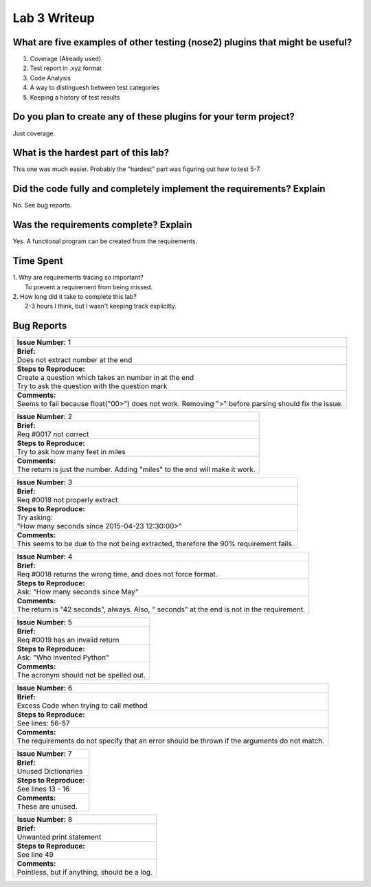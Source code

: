 Lab 3 Writeup
-------------

What are five examples of other testing (nose2) plugins that might be useful?
=============================================================================

#. Coverage (Already used)
#. Test report in .xyz format
#. Code Analysis
#. A way to distinguesh between test categories
#. Keeping a history of test results

Do you plan to create any of these plugins for your term project?
=================================================================

Just coverage.

What is the hardest part of this lab?
=====================================

This one was much easier. Probably the "hardest" part was figuring out how to test 5-7.

Did the code fully and completely implement the requirements? Explain
=====================================================================

No. See bug reports.

Was the requirements complete? Explain
======================================

Yes. A functional program can be created from the requirements.

Time Spent
==========

| 1. Why are requirements tracing so important?
|    To prevent a requirement from being missed.

| 2. How long did it take to complete this lab?
|    2-3 hours I think, but I wasn't keeping track explicitly. 


Bug Reports
===========

+----------------------------------------------------------------------------------------------------------+
| | **Issue Number:** 1                                                                                    |
+----------------------------------------------------------------------------------------------------------+
| | **Brief:**                                                                                             |
| | Does not extract number at the end                                                                     |
+----------------------------------------------------------------------------------------------------------+
| | **Steps to Reproduce:**                                                                                |
| | Create a question which takes an number in at the end                                                  |
| | Try to ask the question with the question mark                                                         |
+----------------------------------------------------------------------------------------------------------+
| | **Comments:**                                                                                          |
| | Seems to fail because float("00>") does not work. Removing ">" before parsing should fix the issue.    |
+----------------------------------------------------------------------------------------------------------+


+-------------------------------------------------------------------------------+
| | **Issue Number:** 2                                                         |
+-------------------------------------------------------------------------------+
| | **Brief:**                                                                  |
| | Req #0017 not correct                                                       |
+-------------------------------------------------------------------------------+
| | **Steps to Reproduce:**                                                     |
| | Try to ask how many feet in miles                                           |
+-------------------------------------------------------------------------------+
| | **Comments:**                                                               |
| | The return is just the number. Adding "miles" to the end will make it work. |
+-------------------------------------------------------------------------------+


+---------------------------------------------------------------------------------------------------+
| | **Issue Number:** 3                                                                             |
+---------------------------------------------------------------------------------------------------+
| | **Brief:**                                                                                      |
| | Req #0018 not properly extract                                                                  |
+---------------------------------------------------------------------------------------------------+
| | **Steps to Reproduce:**                                                                         |
| | Try asking:                                                                                     |
| | "How many seconds since 2015-04-23 12:30:00>"                                                   |
+---------------------------------------------------------------------------------------------------+
| | **Comments:**                                                                                   |
| | This seems to be due to the  not being extracted, therefore the 90% requirement fails.          |
+---------------------------------------------------------------------------------------------------+


+----------------------------------------------------------------------------------------------+
| | **Issue Number:** 4                                                                        |
+----------------------------------------------------------------------------------------------+
| | **Brief:**                                                                                 |
| | Req #0018 returns the wrong time, and does not force  format.                              |
+----------------------------------------------------------------------------------------------+
| | **Steps to Reproduce:**                                                                    |
| | Ask: "How many seconds since May"                                                          |
+----------------------------------------------------------------------------------------------+
| | **Comments:**                                                                              |
| | The return is "42 seconds", always. Also, " seconds" at the end is not in the requirement. |
+----------------------------------------------------------------------------------------------+


+------------------------------------------+
| | **Issue Number:** 5                    |
+------------------------------------------+
| | **Brief:**                             |
| | Req #0019 has an invalid return        |
+------------------------------------------+
| | **Steps to Reproduce:**                |
| | Ask: "Who invented Python"             |
+------------------------------------------+
| | **Comments:**                          |
| | The acronym should not be spelled out. |
+------------------------------------------+


+-------------------------------------------------------------------------------------------------+
| | **Issue Number:** 6                                                                           |
+-------------------------------------------------------------------------------------------------+
| | **Brief:**                                                                                    |
| | Excess Code when trying to call method                                                        |
+-------------------------------------------------------------------------------------------------+
| | **Steps to Reproduce:**                                                                       |
| | See lines: 56-57                                                                              |
+-------------------------------------------------------------------------------------------------+
| | **Comments:**                                                                                 |
| | The requirements do not specify that an error should be thrown if the arguments do not match. |
+-------------------------------------------------------------------------------------------------+


+---------------------------+
| | **Issue Number:** 7     |
+---------------------------+
| | **Brief:**              |
| | Unused Dictionaries     |
+---------------------------+
| | **Steps to Reproduce:** |
| | See lines 13 - 16       |
+---------------------------+
| | **Comments:**           |
| | These are unused.       |
+---------------------------+


+------------------------------------------------+
| | **Issue Number:** 8                          |
+------------------------------------------------+
| | **Brief:**                                   |
| | Unwanted print statement                     |
+------------------------------------------------+
| | **Steps to Reproduce:**                      |
| | See line 49                                  |
+------------------------------------------------+
| | **Comments:**                                |
| | Pointless, but if anything, should be a log. |
+------------------------------------------------+
